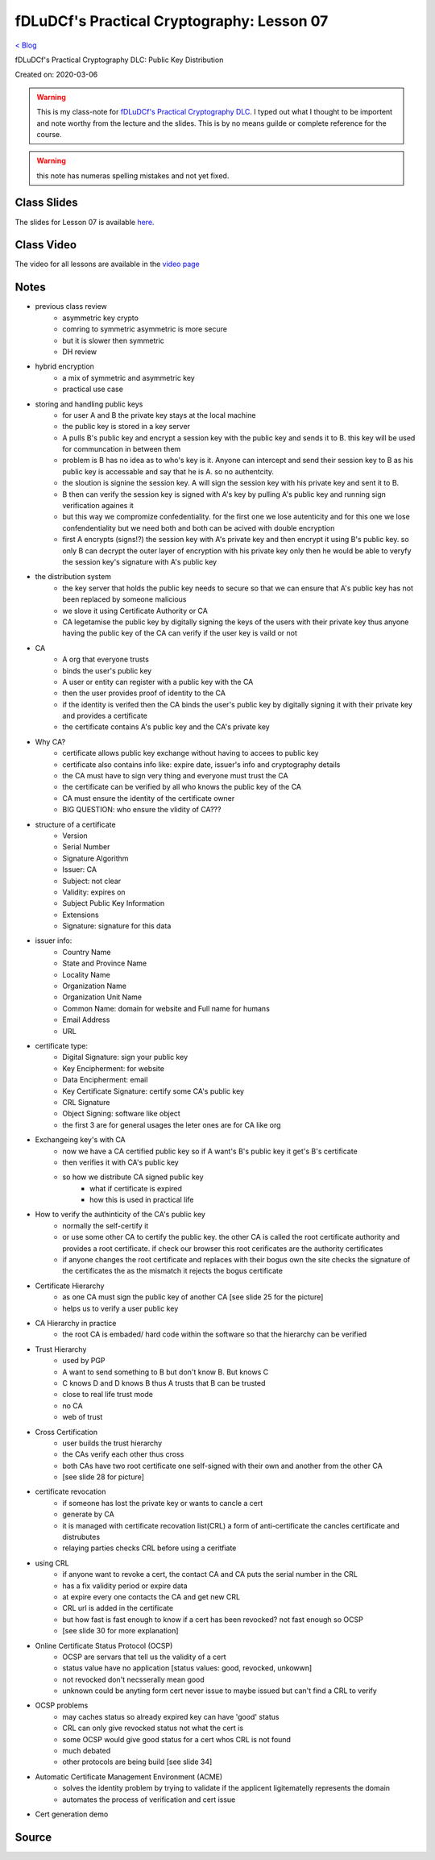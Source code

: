 fDLuDCf's Practical Cryptography: Lesson 07
===========================================
`< Blog <../blog.html>`_

fDLuDCf's Practical Cryptography DLC: Public Key Distribution 

Created on: 2020-03-06

.. warning:: This is my class-note for `fDLuDCf's Practical Cryptography DLC <https://dle.asiaconnect.bdren.net.bd/upcoming_event/practical-cryptography>`_. I typed out what I thought to be importent and note worthy from the lecture and the slides. This is by no means guilde or complete reference for the course.

.. warning:: this note has numeras spelling mistakes and not yet fixed.


Class Slides
------------
The slides for Lesson 07 is available `here <https://dle.asiaconnect.bdren.net.bd/DLE-3/L7(KeyDistribution).pdf>`_.


Class Video
-----------
The video for all lessons are available in the `video page <https://dle.asiaconnect.bdren.net.bd/dle-course-3-practical-cryptography/>`_


Notes
-----
- previous class review
    - asymmetric key crypto
    - comring to symmetric asymmetric is more secure
    - but it is slower then symmetric
    - DH review
- hybrid encryption
    - a mix of symmetric and asymmetric key
    - practical use case
- storing and handling public keys
    - for user A and B the private key stays at the local machine
    - the public key is stored in a key server
    - A pulls B's public key and encrypt a session key with the public key and sends it to B. this key will be used for communcation in between them
    - problem is B has no idea as to who's key is it. Anyone can intercept and send their session key to B as his public key is accessable and say that he is A. so no authentcity.
    - the sloution is signine the session key. A will sign the session key with his private key and sent it to B.
    - B then can verify the session key is signed with A's key by pulling A's public key and running sign verification againes it
    - but this way we compromize confedentiality. for the first one we lose autenticity and for this one we lose confendentiality but we need both and both can be acived with double encryption
    - first A encrypts (signs!?) the session key with A's private key and then encrypt it using B's public key. so only B can decrypt the outer layer of encryption with his private key only then he would be able to veryfy the session key's signature with A's public key
- the distribution system
    - the key server that holds the public key needs to secure so that we can ensure that A's public key has not been replaced by someone malicious
    - we slove it using Certificate Authority or CA
    - CA legetamise the public key by digitally signing the keys of the users with their private key thus anyone having the public key of the CA can verify if the user key is vaild or not
- CA
    - A org that everyone trusts
    - binds the user's public key
    - A user or entity can register with a public key with the CA
    - then the user provides proof of identity to the CA
    - if the identity is verifed then the CA binds the user's public key by digitally signing it with their private key and provides a certificate
    - the certificate contains A's public key and the CA's private key
- Why CA?
    - certificate allows public key exchange without having to accees to public key
    - certificate also contains info like: expire date, issuer's info and cryptography details
    - the CA must have to sign very thing and everyone must trust the CA
    - the certificate can be verified by all who knows the public key of the CA
    - CA must ensure the identity of the certificate owner
    - BIG QUESTION: who ensure the vlidity of CA???
- structure of a certificate
    - Version
    - Serial Number
    - Signature Algorithm
    - Issuer: CA
    - Subject: not clear
    - Validity: expires on
    - Subject Public Key Information
    - Extensions
    - Signature: signature for this data
- issuer info:
    - Country Name
    - State and Province Name
    - Locality Name
    - Organization Name
    - Organization Unit Name
    - Common Name: domain for website and Full name for humans
    - Email Address
    - URL
- certificate type:
    - Digital Signature: sign your public key
    - Key Encipherment: for website
    - Data Encipherment: email
    - Key Certificate Signature: certify some CA's public key
    - CRL Signature
    - Object Signing: software like object
    - the first 3 are for general usages the leter ones are for CA like org
- Exchangeing key's with CA
    - now we have a CA certified public key so if A want's B's public key it get's B's certificate
    - then verifies it with CA's public key
    - so how we distribute CA signed public key
        - what if certificate is expired
        - how this is used in practical life
- How to verify the authinticity of the CA's public key
    - normally the self-certify it
    - or use some other CA to certify the public key. the other CA is called the root certificate authority and provides a root certificate. if check our browser this root cerificates are the authority certificates
    - if anyone changes the root certificate and replaces with their bogus own the site checks the signature of the certificates the as the mismatch it rejects the bogus certificate
- Certificate Hierarchy
    - as one CA must sign the public key of another CA [see slide 25 for the picture]
    - helps us to verify a user public key
- CA Hierarchy in practice
    - the root CA is embaded/ hard code within the software so that the hierarchy can be verified
- Trust Hierarchy
    - used by PGP
    - A want to send something to B but don't know B. But knows C
    - C knows D and D knows B thus A trusts that B can be trusted
    - close to real life trust mode
    - no CA
    - web of trust
- Cross Certification 
    - user builds the trust hierarchy
    - the CAs verify each other thus cross
    - both CAs have two root certificate one self-signed with their own and another from the other CA
    - [see slide 28 for picture]
- certificate revocation
    - if someone has lost the private key or wants to cancle a cert
    - generate by CA
    - it is managed with certificate recovation list(CRL) a form of anti-certificate the cancles certificate and distrubutes
    - relaying parties checks CRL before using a ceritfiate
- using CRL
    - if anyone want to revoke a cert, the contact CA and CA puts the serial number in the CRL
    - has a fix validity period or expire data
    - at expire every one contacts the CA and get new CRL
    - CRL url is added in the certificate
    - but how fast is fast enough to know if a cert has been revocked? not fast enough so OCSP
    - [see slide 30 for more explanation] 
- Online Certificate Status Protocol (OCSP)
    - OCSP are servars that tell us the validity of a cert
    - status value have no application [status values: good, revocked, unkowwn]
    - not revocked don't necsserally mean good
    - unknown could be anyting form cert never issue to maybe issued but can't find a CRL to verify
- OCSP problems
    - may caches status so already expired key can have 'good' status
    - CRL can only give revocked status not what the cert is
    - some OCSP would give good status for a cert whos CRL is not found
    - much debated
    - other protocols are being build [see slide 34]
- Automatic Certificate Management Environment (ACME)
    - solves the identity problem by trying to validate if the applicent ligitematelly represents the domain
    - automates the process of verification and cert issue
- Cert generation demo


Source
------

